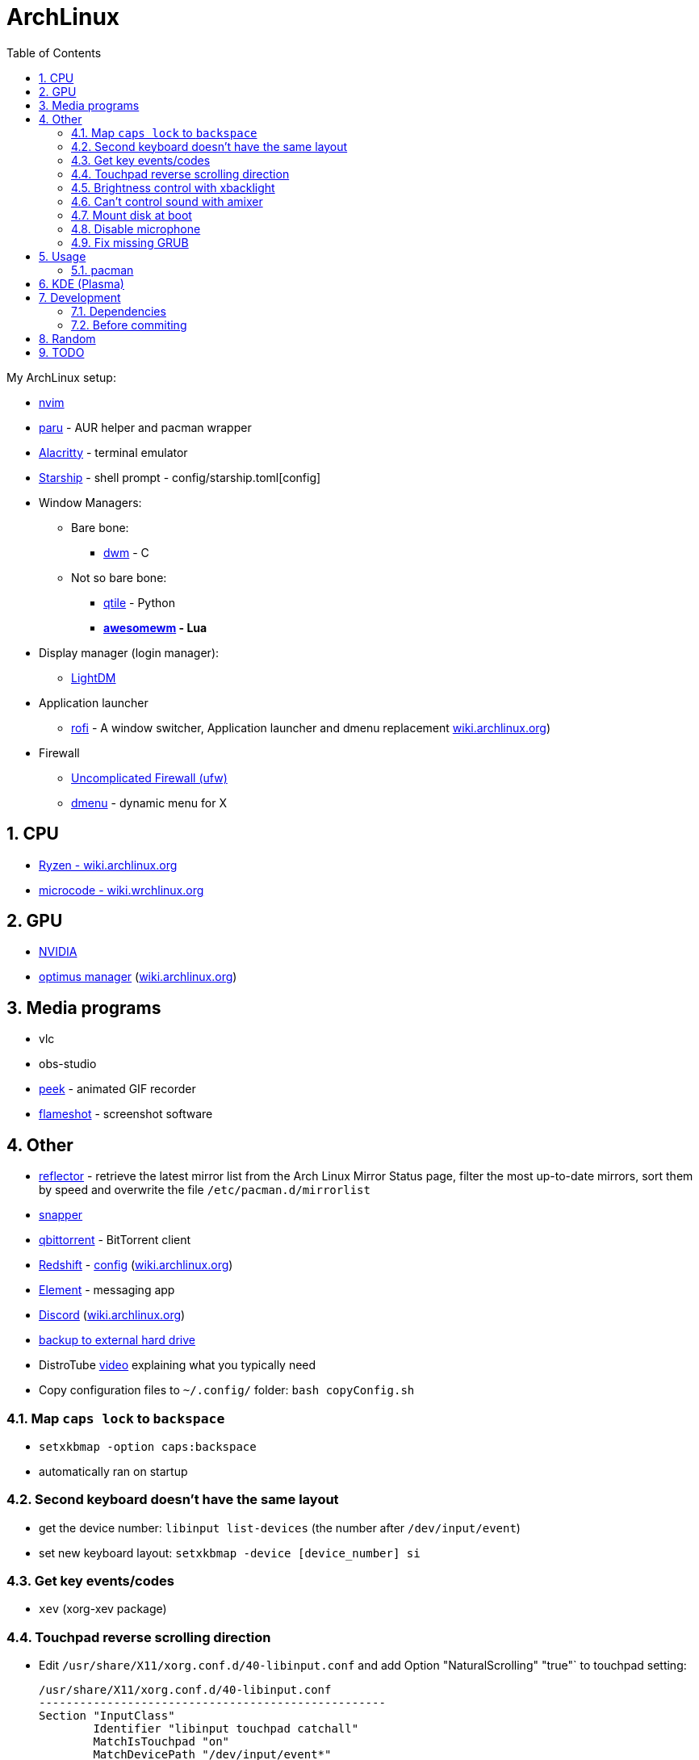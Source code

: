 = ArchLinux
:toc:
:sectnums:
:sectnumlevels: 4

My ArchLinux setup:

* link:scripts/nvim/README.md[nvim]
* https://github.com/Morganamilo/paru[paru] - AUR helper and pacman wrapper
* https://github.com/alacritty/alacritty[Alacritty] - terminal emulator
* https://starship.rs[Starship] - shell prompt - config/starship.toml[config]
* Window Managers:
** Bare bone:
*** https://dwm.suckless.org/[dwm] - C
** Not so bare bone:
*** http://www.qtile.org/[qtile] - Python
*** **https://awesomewm.org/[awesomewm] - Lua**
* Display manager (login manager):
** https://wiki.archlinux.org/index.php/LightDM[LightDM]
* Application launcher
** https://github.com/davatorium/rofi[rofi] - A window switcher, Application launcher and dmenu replacement
https://wiki.archlinux.org/index.php/Rofi[wiki.archlinux.org])
* Firewall
** https://wiki.archlinux.org/title/Uncomplicated_Firewall[Uncomplicated Firewall (ufw)]

** https://wiki.archlinux.org/index.php/dmenu[dmenu] - dynamic menu for X

== CPU
* https://wiki.archlinux.org/index.php/Ryzen[Ryzen - wiki.archlinux.org]
* https://wiki.archlinux.org/index.php/microcode[microcode - wiki.wrchlinux.org]

== GPU
* https://wiki.archlinux.org/index.php/NVIDIA[NVIDIA]
* https://github.com/Askannz/optimus-manager[optimus manager]
(https://wiki.archlinux.org/index.php/NVIDIA_Optimus[wiki.archlinux.org])

== Media programs
* vlc
* obs-studio
* https://github.com/phw/peek[peek] - animated GIF recorder
* https://github.com/flameshot-org/flameshot[flameshot] - screenshot software

== Other
* https://wiki.archlinux.org/index.php/reflector[reflector] - retrieve the latest mirror list from
the Arch Linux Mirror Status page, filter the most up-to-date mirrors, sort them by speed and
overwrite the file `/etc/pacman.d/mirrorlist`

* https://wiki.archlinux.org/index.php/snapper[snapper]

* https://archlinux.org/packages/community/x86_64/qbittorrent/[qbittorrent] - BitTorrent client

* https://github.com/jonls/redshift[Redshift] - link:config/redshift.toml[config]
(https://wiki.archlinux.org/index.php/redshift[wiki.archlinux.org])

* https://element.io/[Element] - messaging app

* https://discord.com/[Discord] (https://wiki.archlinux.org/index.php/Discord[wiki.archlinux.org])

* link:scripts/backupScript/README.md[backup to external hard drive]

* DistroTube https://www.youtube.com/watch?v=FX26s8INUYo[video] explaining what you typically need

* Copy configuration files to `~/.config/` folder: `bash copyConfig.sh`

=== Map `caps lock` to `backspace`
* `setxkbmap -option caps:backspace`
* automatically ran on startup

=== Second keyboard doesn't have the same layout
* get the device number: `libinput list-devices` (the number after `/dev/input/event`)

* set new keyboard layout: `setxkbmap -device [device_number] si`

=== Get key events/codes
* `xev` (xorg-xev package)

=== Touchpad reverse scrolling direction
* Edit `/usr/share/X11/xorg.conf.d/40-libinput.conf` and add
Option "NaturalScrolling" "true"` to touchpad setting:
+

[source]
----
/usr/share/X11/xorg.conf.d/40-libinput.conf
---------------------------------------------------
Section "InputClass"
        Identifier "libinput touchpad catchall"
        MatchIsTouchpad "on"
        MatchDevicePath "/dev/input/event*"
        Driver "libinput"
        Option "NaturalScrolling" "true"
        Option "Tapping" "on"
        Option "DisableWhileTyping" "on"
EndSection
----

=== Brightness control with xbacklight
If you don't have permission check https://wiki.archlinux.org/index.php/Backlight[arch wiki]
(know that user must be in `video` group (`usermod -aG video <user>`))

If you get `No outputs have backlight property` error when running it `xbacklight`.

Add to `/usr/share/X11/xorg.conf.d/50-backlight.conf`:

[source]
----
/usr/share/X11/xorg.conf.d/50-backlight.conf
-----------------------------------------------
```
Section "Device"
    Identifier  "Intel Graphics"
    Driver      "intel"
    Option      "Backlight"  "intel_backlight"
EndSection
----

https://askzorin.com/t/error-while-setting-up-custom-brightness-keys-with-xbacklight/105/3[This] link helped me.
I had `/sys/class/backlight/intel_backlight`.

=== Can't control sound with amixer
My error was: `amixer: Unable to find simple control 'Master',0`

. Print available cards: `cat /proc/asound/cards`
+
--
[source]
----
/proc/asound/cards
---------------------------------------------------------------
 0 [NVidia         ]: HDA-Intel - HDA NVidia
                      HDA NVidia at 0xd1000000 irq 96
 1 [Generic        ]: HDA-Intel - HD-Audio Generic
                      HD-Audio Generic at 0xd15c0000 irq 97
----

We can see that our card is `1` and not `0`
--

:file:
. Edit/create `/etc/asound.conf` and change `defaults.ctl.card` and `defaults.pcm.card`:
(previously it was `0` now set it to `1`)
+

[source]
----
/etc/asound.conf
----------------------------------
defaults.ctl.card 1
defaults.pcm.card 1
----

==== Resources
* https://askubuntu.com/a/673334[askubuntu.com]
* https://bbs.archlinux.org/viewtopic.php?id=200806[bss.asrchlinux.org - Alsa audio won't work]


=== Mount disk at boot
We are doing the right way - with `fstab`

. Get UUID of the disk: `ls -al /dev/disk/by-uuid/`
. Get file system format of the partition: `file -sL /dev/sd*`
. Configure `fstab` file: `sudo vim /etc/fstab`
+
[source]
----
/etc/fstab
----------------------------------------------------------------------------------------------------
# Static information about the filesystems.
# See fstab(5) for details.

# <file system> <dir> <type> <options> <dump> <pass>
# /dev/nvme0n1p3
UUID=C25684FB5684F189	/win10    	ntfs      	rw,nosuid,nodev,user_id=0,group_id=0,allow_other,blksize=4096	0 0

# /dev/nvme0n1p7
UUID=20cce99b-5a1f-4e98-9a1e-351f31df1c4c	/home     	btrfs     	rw,noatime,compress=lzo,ssd,space_cache=v2,subvolid=257,subvol=/@home,subvol=@home	0 0

# /dev/nvme0n1p6
UUID=eb530593-0307-4678-a1f2-9c9065574950	none      	swap      	defaults  	0 0

# /dev/sda1
UUID=7D524647407BEC2A	/home/bzgec/SlimBoi      	ntfs      	defaults  	0 0
----

==== Resources
- https://confluence.jaytaala.com/display/TKB/Mount+drive+in+linux+and+set+auto-mount+at+boot[random post]
- https://unix.stackexchange.com/a/60783[get partition (fs) format - unix.stackexchange.com]


=== Disable microphone
* https://wiki.archlinux.org/index.php/Advanced_Linux_Sound_Architecture[ALSA - Advanced Linux Sound Architecture]
* Toggle microphone: `amixer set Capture toggle`

=== Fix missing GRUB
. Boot into live arch USB
. mount your linux partition:
** btrfs: `mount -o noatime,compress=lzo,space_cache=v2,subvol=@ /dev/nvme0n1p7 /mnt`
** other (not tested): `mount -t auto /dev/nvme0n1p7 /mnt`
. mount EFI partition: `mount /dev/nvme0n1p5`
+
--
You can check which one is EFI with `fdisk -l`
--
. change root into system: `arch-chroot /mnt`
. recreate kernel image (don't know if necessary): `mkinitcpio -p linux`
. install grub:
** EFI: `grub-install --target=x86_64-efi --efi-directory=/boot --bootloader-id=GRUB`
. Generate grub configuration: `grub-mkconfig -o /boot/grub/grub.cfg (you should see OS images)`
+
--
[NOTE]
====
If you have problem with detecting OS:

. edit `/etc/default/grub`
. add or uncomment `GRUB_DISABLE_OS_PROBER=false`
. save that file then run `grub-mkconfig -o /boot/grub/grub.cfg`

link:https://forum.endeavouros.com/t/warning-os-prober-will-not-be-executed-to-detect-other-bootable-partitions-systems-on-them-will-not-be-added-to-the-grub-boot-configuration-check-grub-disable-os-prober-documentation-entry/13998/2[reference]
====
--

. `exit`
. `umount -R /mnt`
. `reboot`

== Usage

=== pacman

* `--needed`: Do not reinstall the targets that are already up-to-date.

* `-S`: Install packages.

* `-R`: Remove a package (keep dependencies).

* `-Rs`: Remove a package and remove dependencies which are not required by any other installed
package. If it fails on a group try `-Rsu`.

* `-Qtd`: check for packages that were installed as a dependency but now, no other packages depend
on them

* Generally avoid using:
** `--overwrite`: pacman will bypass file conflict checks
** `-Sy`: partial upgrades (use `-Syu`)
** `-d`: skips dependency checks during package removal
**  https://wiki.archlinux.org/index.php/AUR_helpers[AUR helpers] which automate installation
     of AUR packages (yay, paru)

==== Removing unused packages (orphans)
For recursively removing orphans and their configuration files: `pacman -Qtdq | pacman -Rns -`

==== References
- https://wiki.archlinux.org/index.php/pacman[wiki.archlinux.org - pacman]
- https://wiki.archlinux.org/index.php/System_maintenance[wiki.archlinux.org - System maintenance]

== KDE (Plasma)
- https://wiki.archlinux.org/index.php/KDE[wiki.archlinux.org - KDE]
- https://wiki.archlinux.org/index.php/Display_manager#Loading_the_display_manager[Display manager]

`sudo pacman -S xorg plasma kde-applications`

`sudo systemctl enable sddm.service`

Check the default target to boot into: `systemctl get-default`, it should return `graphical.target`

KDE (Plasma) should now work.

== Development

=== Dependencies
* `shellcheck`

=== Before commiting
Run `make check` to check for best coding standards.

== Random

* *linux-lts* long term support kernel

* https://wiki.archlinux.org/index.php/Multihead[Multi-head, multi-screen, multi-display or multi-monitor]

* Keyboard configuration:
** https://wiki.archlinux.org/index.php/Xorg/Keyboard_configuration[Xorg] - only for Desktop
  Environment
** https://wiki.archlinux.org/index.php/Linux_console/Keyboard_configuration[Linux console] -
only for virtual console

* Connect to WiFI - https://wiki.archlinux.org/index.php/NetworkManager[Network Manager]
** `nmcli` - command line interface
** `nmtui` - ncurses base interface

== TODO
* [ ] Fix bad DPI

* [ ] Display GPU temperature (do you really need this? - could cause problems
when GPU should be sleeping but is not because of temperature readings...)

* [ ] Widget for volume control, and play buttons

* [ ] Panel/wibox visible if window is in full screen mode (VLC)

* [ ] First screen OFF after `x` min and then suspend after `y` min

* [x] closing the lid, pressing power button

* [x] Microphone ON/OFF

* [x] Dropdown menus in applications are transparent
